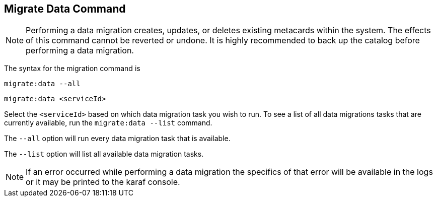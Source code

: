 :title: Migrate Data Command
:type: dataManagement
:status: published
:summary: Data migration
:parent: Data Migration
:order: 00

== {title}

[NOTE]
====
Performing a data migration creates, updates, or deletes existing metacards within the system.
The effects of this command cannot be reverted or undone. It is highly recommended to back up the catalog before performing a data migration.
====

The syntax for the migration command is

`migrate:data --all`

`migrate:data <serviceId>`

Select the `<serviceId>` based on which data migration task you wish to run.
To see a list of all data migrations tasks that are currently available, run the `migrate:data --list` command.

The `--all` option will run every data migration task that is available.

The `--list` option will list all available data migration tasks.

[NOTE]
====
If an error occurred while performing a data migration the specifics of that error will be available in the logs or it may be printed to the karaf console.
====
